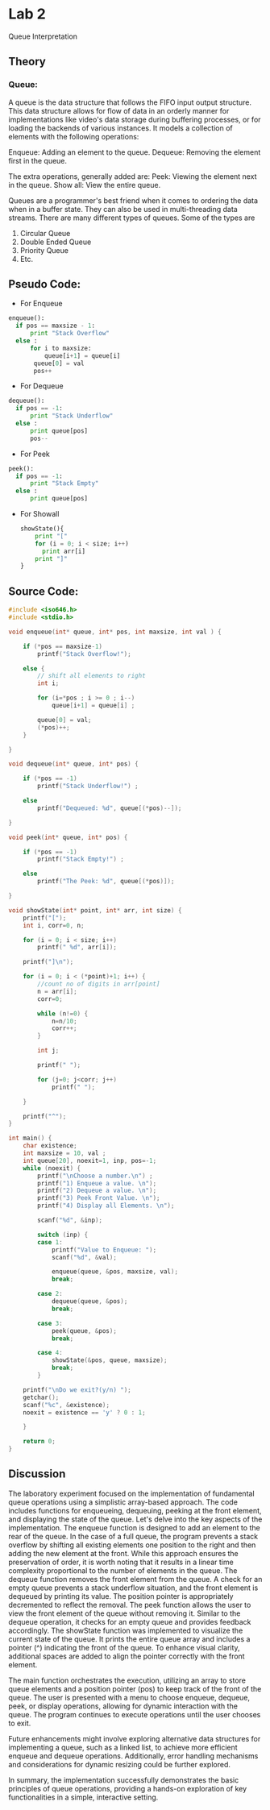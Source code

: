 
* Lab 2

Queue Interpretation
** Theory
*** Queue:
A queue is the data structure that follows the FIFO input output structure. This data structure allows for flow of data in an orderly manner for implementations like video's data storage during buffering processes, or for loading the backends of various instances. It models a collection of elements with the following operations:

 Enqueue: Adding an element to the queue.
 Dequeue: Removing the element first in the queue.

The extra operations, generally added are:
   Peek: Viewing the element next in the queue.
   Show all: View the entire queue.

Queues are a programmer's best friend when it comes to ordering the data when in a buffer state. They can also be used in multi-threading data streams. There are many different types of queues. Some of the types are

 1) Circular Queue
 2) Double Ended Queue
 3) Priority Queue
 4) Etc.

** Pseudo Code:

- For Enqueue
 
#+begin_src python :results output 
  enqueue():
    if pos == maxsize - 1:
        print "Stack Overflow"
    else :
        for i to maxsize:
            queue[i+1] = queue[i]
         queue[0] = val
         pos++
#+end_src

- For Dequeue
 
#+begin_src python :results output 
  dequeue():
    if pos == -1:
        print "Stack Underflow"
    else :
        print queue[pos]
        pos--
#+end_src
 
- For Peek
 
#+begin_src python :results output 
  peek():
    if pos == -1:
        print "Stack Empty"
    else :
        print queue[pos]
#+end_src

- For Showall
  
  #+begin_src python :results output 
  showState(){
      print "["
      for (i = 0; i < size; i++)
        print arr[i]
      print "]"
  }
  #+end_src

** Source Code:

#+begin_src C :results output  :tangle ./l2.c
  #include <iso646.h>
  #include <stdio.h>

  void enqueue(int* queue, int* pos, int maxsize, int val ) {

      if (*pos == maxsize-1)
          printf("Stack Overflow!");

      else {
          // shift all elements to right
          int i;

          for (i=*pos ; i >= 0 ; i--)
              queue[i+1] = queue[i] ;

          queue[0] = val;
          (*pos)++;
      }

  }

  void dequeue(int* queue, int* pos) {

      if (*pos == -1)
          printf("Stack Underflow!") ;

      else
          printf("Dequeued: %d", queue[(*pos)--]);

  }

  void peek(int* queue, int* pos) {

      if (*pos == -1)
          printf("Stack Empty!") ;

      else
          printf("The Peek: %d", queue[(*pos)]);

  }

  void showState(int* point, int* arr, int size) {
      printf("[");
      int i, corr=0, n;

      for (i = 0; i < size; i++)
          printf(" %d", arr[i]);

      printf("]\n");

      for (i = 0; i < (*point)+1; i++) {
          //count no of digits in arr[point]
          n = arr[i];
          corr=0;

          while (n!=0) {
              n=n/10;
              corr++;
          }

          int j;

          printf(" ");

          for (j=0; j<corr; j++)
              printf(" ");

      }

      printf("^");
  }

  int main() {
      char existence;
      int maxsize = 10, val ;
      int queue[20], noexit=1, inp, pos=-1;
      while (noexit) {
          printf("\nChoose a number.\n") ;
          printf("1) Enqueue a value. \n");
          printf("2) Dequeue a value. \n");
          printf("3) Peek Front Value. \n");
          printf("4) Display all Elements. \n");

          scanf("%d", &inp);

          switch (inp) {
          case 1:
              printf("Value to Enqueue: ");
              scanf("%d", &val);

              enqueue(queue, &pos, maxsize, val);
              break;

          case 2:
              dequeue(queue, &pos);
              break;

          case 3:
              peek(queue, &pos);
              break;

          case 4:
              showState(&pos, queue, maxsize);
              break;
          }

      printf("\nDo we exit?(y/n) ");
      getchar();
      scanf("%c", &existence);
      noexit = existence == 'y' ? 0 : 1;

      }

      return 0;
  }
    #+end_src

    #+RESULTS:
    

** Discussion

The laboratory experiment focused on the implementation of fundamental queue operations using a simplistic array-based approach. The code includes functions for enqueueing, dequeuing, peeking at the front element, and displaying the state of the queue. Let's delve into the key aspects of the implementation. The enqueue function is designed to add an element to the rear of the queue. In the case of a full queue, the program prevents a stack overflow by shifting all existing elements one position to the right and then adding the new element at the front. While this approach ensures the preservation of order, it is worth noting that it results in a linear time complexity proportional to the number of elements in the queue. The dequeue function removes the front element from the queue. A check for an empty queue prevents a stack underflow situation, and the front element is dequeued by printing its value. The position pointer is appropriately decremented to reflect the removal. The peek function allows the user to view the front element of the queue without removing it. Similar to the dequeue operation, it checks for an empty queue and provides feedback accordingly. The showState function was implemented to visualize the current state of the queue. It prints the entire queue array and includes a pointer (^) indicating the front of the queue. To enhance visual clarity, additional spaces are added to align the pointer correctly with the front element.

The main function orchestrates the execution, utilizing an array to store queue elements and a position pointer (pos) to keep track of the front of the queue. The user is presented with a menu to choose enqueue, dequeue, peek, or display operations, allowing for dynamic interaction with the queue. The program continues to execute operations until the user chooses to exit.

Future enhancements might involve exploring alternative data structures for implementing a queue, such as a linked list, to achieve more efficient enqueue and dequeue operations. Additionally, error handling mechanisms and considerations for dynamic resizing could be further explored.

In summary, the implementation successfully demonstrates the basic principles of queue operations, providing a hands-on exploration of key functionalities in a simple, interactive setting.
